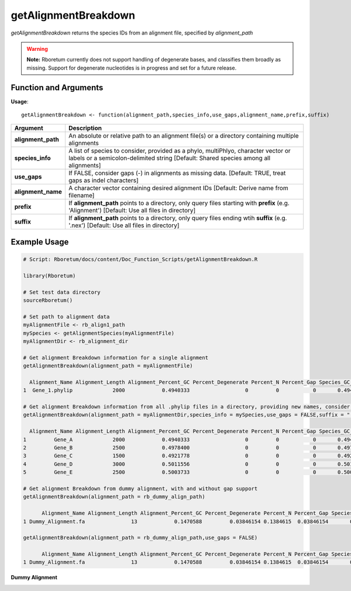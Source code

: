 .. _getAlignmentBreakdown:

##########################
**getAlignmentBreakdown**
##########################

*getAlignmentBreakdown* returns the species IDs from an alignment file, specified by *alignment_path*

.. warning::
  
  **Note:** Rboretum currently does not support handling of degenerate bases, and classifies them broadly as missing. Support for degenerate nucleotides is in progress and set for a future release. 

=======================
Function and Arguments
=======================

**Usage**:
::

  getAlignmentBreakdown <- function(alignment_path,species_info,use_gaps,alignment_name,prefix,suffix)

===========================      ===============================================================================================================================================================================================================
 Argument                         Description
===========================      ===============================================================================================================================================================================================================
**alignment_path**				        An absolute or relative path to an alignment file(s) or a directory containing multiple alignments
**species_info**                  A list of species to consider, provided as a phylo, multiPhlyo, character vector or labels or a semicolon-delimited string [Default: Shared species among all alignments]
**use_gaps**                      If FALSE, consider gaps (-) in alignments as missing data. [Default: TRUE, treat gaps as indel characters]
**alignment_name**                A character vector containing desired alignment IDs [Default: Derive name from filename]
**prefix**                        If **alignment_path** points to a directory, only query files starting with **prefix** (e.g. 'Alignment') [Default: Use all files in directory]
**suffix**                        If **alignment_path** points to a directory, only query files ending wtih **suffix** (e.g. '.nex') [Default: Use all files in directory]
===========================      ===============================================================================================================================================================================================================

==============
Example Usage
==============

.. code-block:: r
  
  # Script: Rboretum/docs/content/Doc_Function_Scripts/getAlignmentBreakdown.R

  library(Rboretum)

  # Set test data directory
  sourceRboretum()

  # Set path to alignment data
  myAlignmentFile <- rb_align1_path
  mySpecies <- getAlignmentSpecies(myAlignmentFile)
  myAlignmentDir <- rb_alignment_dir
  
  # Get alignment Breakdown information for a single alignment
  getAlignmentBreakdown(alignment_path = myAlignmentFile)
  
    Alignment_Name Alignment_Length Alignment_Percent_GC Percent_Degenerate Percent_N Percent_Gap Species_GC_Mean Species_GC_StdDev Percent_Nonbase Percent_Invariant Percent_Singleton Percent_Parsimony_Informative  Percent_Biallelic Percent_Triallelic Percent_Quadallelic Percent_Pentallelic
  1  Gene_1.phylip             2000            0.4940333                  0         0           0       0.4940333       0.008249387               0             0.009            0.0355                        0.5945			   0.342             0.4685               0.145            		  0
  
  # Get alignment Breakdown information from all .phylip files in a directory, providing new names, consider gaps as missing data
  getAlignmentBreakdown(alignment_path = myAlignmentDir,species_info = mySpecies,use_gaps = FALSE,suffix = ".phylip",alignment_name = c('Gene_A','Gene_B','Gene_C','Gene_D','Gene_E'))
  
    Alignment_Name Alignment_Length Alignment_Percent_GC Percent_Degenerate Percent_N Percent_Gap Species_GC_Mean Species_GC_StdDev Percent_Nonbase Percent_Invariant Percent_Singleton Percent_Parsimony_Informative  Percent_Biallelic Percent_Triallelic Percent_Quadallelic Percent_Pentallelic
  1         Gene_A             2000            0.4940333                  0         0           0       0.4940333       0.008249387               0            0.0090            0.0355                     0.5945000		   0.3420000          0.4685000              0.1450                   0
  2         Gene_B             2500            0.4978400                  0         0           0       0.4978400       0.012087112               0            0.0912            0.1028                     0.5788000		   0.5004000          0.2768000              0.0288                   0
  3         Gene_C             1500            0.4921778                  0         0           0       0.4921778       0.010674005               0            0.0120            0.0320                     0.5846667		   0.3653333          0.4586667              0.1320                   0
  4         Gene_D             3000            0.5011556                  0         0           0       0.5011556       0.008174551               0            0.0100            0.0380                     0.6080000		   0.3326667          0.4853333              0.1340                   0
  5         Gene_E             2500            0.5003733                  0         0           0       0.5003733       0.010630916               0            0.0000            0.0048                     0.6144000		   0.1132000          0.5200000              0.3620                   0

  # Get alignment Breakdown from dummy alignment, with and without gap support
  getAlignmentBreakdown(alignment_path = rb_dummy_align_path)
  
        Alignment_Name Alignment_Length Alignment_Percent_GC Percent_Degenerate Percent_N Percent_Gap Species_GC_Mean Species_GC_StdDev Percent_Nonbase Percent_Invariant Percent_Singleton Percent_Parsimony_Informative  Percent_Biallelic Percent_Triallelic Percent_Quadallelic Percent_Pentallelic
  1 Dummy_Alignment.fa               13            0.1470588         0.03846154 0.1384615  0.03846154       0.1686147         0.1825288       0.1538462         0.1538462         0.2307692                     0.3076923          0.2307692         0.07692308          0.07692308          0.07692308
  
  getAlignmentBreakdown(alignment_path = rb_dummy_align_path,use_gaps = FALSE)
  
        Alignment_Name Alignment_Length Alignment_Percent_GC Percent_Degenerate Percent_N Percent_Gap Species_GC_Mean Species_GC_StdDev Percent_Nonbase Percent_Invariant Percent_Singleton Percent_Parsimony_Informative  Percent_Biallelic Percent_Triallelic Percent_Quadallelic Percent_Pentallelic
  1 Dummy_Alignment.fa               13            0.1470588         0.03846154 0.1384615  0.03846154       0.1686147         0.1825288       0.1538462         0.2307692         0.1538462                     0.3846154          0.2307692         0.07692308           0.1538462                   0

**Dummy Alignment**

.. image:: ../images/Dummy_Align.png
  :width: 600
